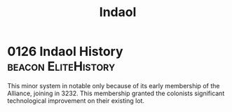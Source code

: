 :PROPERTIES:
:ID:       c6681040-98ae-4046-888c-a6d3d2f50963
:END:
#+title: Indaol
#+filetags: :Alliance:
* 0126 Indaol History                                   :beacon:EliteHistory:
This minor system in notable only because of its early membership of
the Alliance, joining in 3232. This membership granted the colonists
significant technological improvement on their existing lot.
